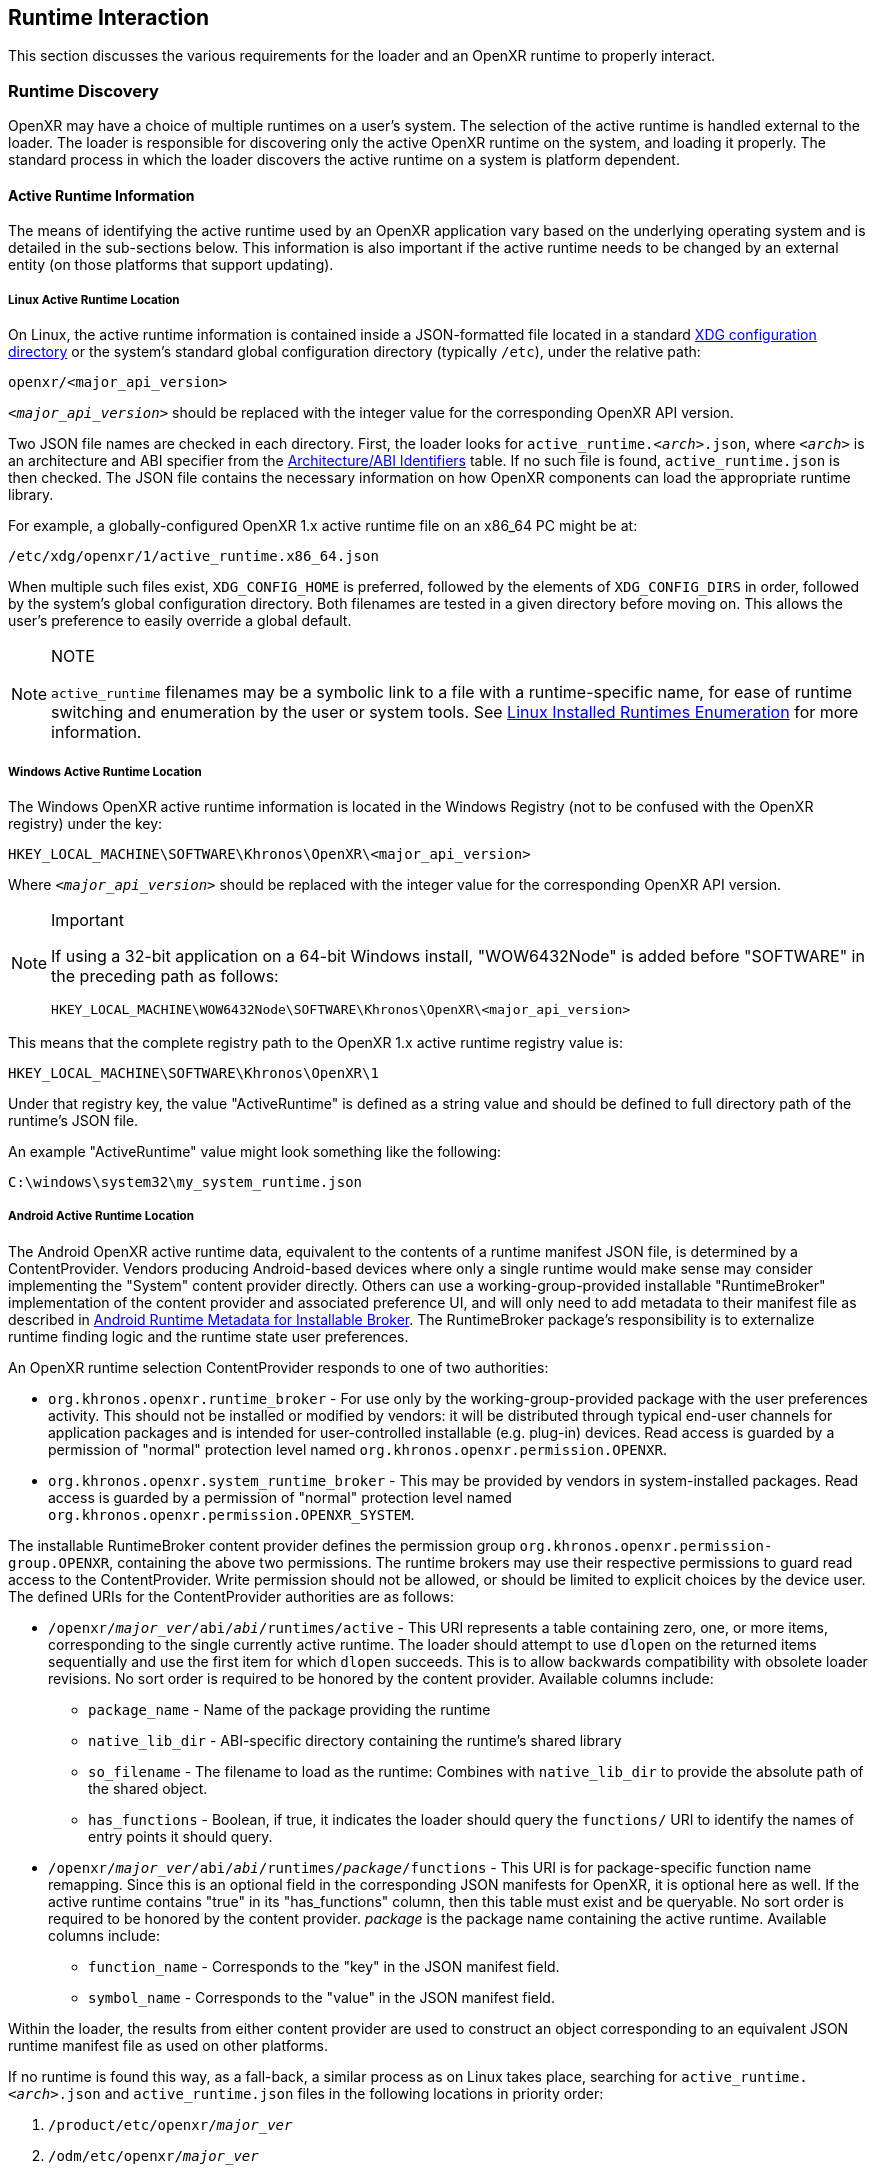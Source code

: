 // Copyright (c) 2017-2024, The Khronos Group Inc.
//
// SPDX-License-Identifier: CC-BY-4.0

:uri-xdg-basedir: https://specifications.freedesktop.org/basedir-spec/basedir-spec-latest.html

[[runtime-interaction]]
== Runtime Interaction

This section discusses the various requirements for the loader and an OpenXR
runtime to properly interact.


[[runtime-discovery]]
=== Runtime Discovery

OpenXR may have a choice of multiple runtimes on a user's system.
The selection of the active runtime is handled external to the loader.
The loader is responsible for discovering only the active OpenXR runtime on
the system, and loading it properly.
The standard process in which the loader discovers the active runtime on a
system is platform dependent.


[[active-runtime-information]]
==== Active Runtime Information

The means of identifying the active runtime used by an OpenXR application
vary based on the underlying operating system and is detailed in the
sub-sections below.
This information is also important if the active runtime needs to be changed
by an external entity (on those platforms that support updating).

[[linux-active-runtime-location]]
===== Linux Active Runtime Location

On Linux, the active runtime information is contained inside a
JSON-formatted file located in a standard {uri-xdg-basedir}[XDG
configuration directory] or the system's standard global configuration
directory (typically `/etc`), under the relative path:

```
openxr/<major_api_version>
```

`__<major_api_version>__` should be replaced with the integer value for the
corresponding OpenXR API version.

Two JSON file names are checked in each directory.
First, the loader looks for `active_runtime.__<arch>__.json`, where
`__<arch>__` is an architecture and ABI specifier from the
<<architecture-identifiers>> table.
If no such file is found, `active_runtime.json` is then checked.
The JSON file contains the necessary information on how OpenXR components
can load the appropriate runtime library.

For example, a globally-configured OpenXR 1.x active runtime file on an
x86_64 PC might be at:

```
/etc/xdg/openxr/1/active_runtime.x86_64.json
```

When multiple such files exist, `XDG_CONFIG_HOME` is preferred, followed by
the elements of `XDG_CONFIG_DIRS` in order, followed by the system's global
configuration directory.
Both filenames are tested in a given directory before moving on.
This allows the user's preference to easily override a global default.

[NOTE]
.NOTE
====
`active_runtime` filenames may be a symbolic link to a file with a
runtime-specific name, for ease of runtime switching and enumeration by the
user or system tools.
See <<linux-installed-runtimes-enumeration>> for more information.
====

[[windows-active-runtime-location]]
===== Windows Active Runtime Location

The Windows OpenXR active runtime information is located in the Windows
Registry (not to be confused with the OpenXR registry) under the key:

```
HKEY_LOCAL_MACHINE\SOFTWARE\Khronos\OpenXR\<major_api_version>
```

Where `__<major_api_version>__` should be replaced with the integer value
for the corresponding OpenXR API version.

[NOTE]
.Important
====
If using a 32-bit application on a 64-bit Windows install, "WOW6432Node" is
added before "SOFTWARE" in the preceding path as follows:

```
HKEY_LOCAL_MACHINE\WOW6432Node\SOFTWARE\Khronos\OpenXR\<major_api_version>
```
====

This means that the complete registry path to the OpenXR 1.x active runtime
registry value is:

```
HKEY_LOCAL_MACHINE\SOFTWARE\Khronos\OpenXR\1
```

Under that registry key, the value "ActiveRuntime" is defined as a string
value and should be defined to full directory path of the runtime's JSON
file.

An example "ActiveRuntime" value might look something like the following:

```
C:\windows\system32\my_system_runtime.json
```

[[android-active-runtime-location]]
===== Android Active Runtime Location

The Android OpenXR active runtime data, equivalent to the contents of a
runtime manifest JSON file, is determined by a ContentProvider.
Vendors producing Android-based devices where only a single runtime would
make sense may consider implementing the "System" content provider directly.
Others can use a working-group-provided installable "RuntimeBroker"
implementation of the content provider and associated preference UI, and
will only need to add metadata to their manifest file as described in
<<android-runtime-metadata>>.
The RuntimeBroker package's responsibility is to externalize runtime finding
logic and the runtime state user preferences.

An OpenXR runtime selection ContentProvider responds to one of two
authorities:

* `org.khronos.openxr.runtime_broker` - For use only by the
  working-group-provided package with the user preferences activity.
  This should not be installed or modified by vendors: it will be
  distributed through typical end-user channels for application packages and
  is intended for user-controlled installable (e.g. plug-in) devices.
  Read access is guarded by a permission of "normal" protection level named
  `org.khronos.openxr.permission.OPENXR`.
* `org.khronos.openxr.system_runtime_broker` - This may be provided by
  vendors in system-installed packages.
  Read access is guarded by a permission of "normal" protection level named
  `org.khronos.openxr.permission.OPENXR_SYSTEM`.

The installable RuntimeBroker content provider defines the permission group
`org.khronos.openxr.permission-group.OPENXR`, containing the above two
permissions.
The runtime brokers may use their respective permissions to guard read
access to the ContentProvider.
Write permission should not be allowed, or should be limited to explicit
choices by the device user.
The defined URIs for the ContentProvider authorities are as follows:

* `/openxr/__major_ver__/abi/__abi__/runtimes/active` - This URI represents
  a table containing zero, one, or more items, corresponding to the single
  currently active runtime.
  The loader should attempt to use `dlopen` on the returned items
  sequentially and use the first item for which `dlopen` succeeds.
  This is to allow backwards compatibility with obsolete loader revisions.
  No sort order is required to be honored by the content provider.
  Available columns include:
** `package_name` - Name of the package providing the runtime
** `native_lib_dir` - ABI-specific directory containing the runtime's shared
   library
** `so_filename` - The filename to load as the runtime: Combines with
   `native_lib_dir` to provide the absolute path of the shared object.
** `has_functions` - Boolean, if true, it indicates the loader should query
   the `functions/` URI to identify the names of entry points it should
   query.
* `/openxr/__major_ver__/abi/__abi__/runtimes/__package__/functions` - This
  URI is for package-specific function name remapping.
  Since this is an optional field in the corresponding JSON manifests for
  OpenXR, it is optional here as well.
  If the active runtime contains "true" in its "has_functions" column, then
  this table must exist and be queryable.
  No sort order is required to be honored by the content provider.
  __package__ is the package name containing the active runtime.
  Available columns include:
** `function_name` - Corresponds to the "key" in the JSON manifest field.
** `symbol_name` - Corresponds to the "value" in the JSON manifest field.

Within the loader, the results from either content provider are used to
construct an object corresponding to an equivalent JSON runtime manifest
file as used on other platforms.

If no runtime is found this way, as a fall-back, a similar process as on
Linux takes place, searching for `active_runtime.__<arch>__.json` and
`active_runtime.json` files in the following locations in priority order:

1. `/product/etc/openxr/__major_ver__`
2. `/odm/etc/openxr/__major_ver__`
3. `/oem/etc/openxr/__major_ver__`
4. `/vendor/etc/openxr/__major_ver__`
5. `/system/etc/openxr/__major_ver__`

`__<major_api_version>__` should be replaced with the integer value for the
corresponding OpenXR API version, and `__<arch>__` is an architecture and
ABI specifier from the <<architecture-identifiers>> table.
Both filenames are checked in each directory before moving on to the next.

[[android-ipc]]
====== Android IPC and Runtime Access
As Android is a permission-limited environment, additional constraints are
placed on runtimes and applications.
In modern versions of Android, applications cannot query arbitrary packages
for arbitrary services that are not pre-declared in the manifest.
To avoid needing to update application manifests for each OpenXR runtime's
requirements, the intent service name
`org.khronos.openxr.OpenXRRuntimeService` (same as used by installable
runtime discovery) is reserved for use by OpenXR runtimes and their
components.
Similarly, the intent service name
`org.khronos.openxr.OpenXRApiLayerService` is reserved for use by OpenXR API
layers and their components.
To target an API level higher than 29, applications must: include provisions
in their manifest to allow them to query for services with these intent
names.
In turn, runtimes and their components that need to locate their originating
package should: query first for packages providing a service for the
relevant intent, then traverse the list of resolutions to find their own
package.
There is no set API provided by an intent service of this name: it exists
solely as a marker of an OpenXR runtime and as a key for retrieving OpenXR
runtime component packages without needing to perform arbitrary package
queries.
This does pose the risk that an application can view all OpenXR runtimes
installed, rather than only the active one.
However, the number of runtimes per device is likely to be very small, and
this opens the smallest weakness possible to achieve the required
functionality.

[NOTE]
.Note
====
Applications will require the following `<queries>` statements in their
manifest for the loader to locate and load the runtime correctly.
(If building an application using the loader AAR provided by the working
group, beginning with version 1.0.28, these items are included in the AAR
manifest and will be merged into your application manifest automatically.)

[source,xml]
```
<uses-permission android:name="org.khronos.openxr.permission.OPENXR_SYSTEM" />

<queries>
  <provider android:authorities="org.khronos.openxr.runtime_broker;org.khronos.openxr.system_runtime_broker" />
  <intent>
    <action android:name="org.khronos.openxr.OpenXRRuntimeService" />
  </intent>
  <intent>
    <action android:name="org.khronos.openxr.OpenXRApiLayerService" />
  </intent>
</queries>
```

The permission is needed to contact a system broker.
The provider query is to be able to contact system and installable brokers.
The intent query is for runtimes to look up their own package, which is
required when targeting API levels higher than 29.
It is also recommended to include the following, which could be needed for
haptic feedback:

[source,xml]
```
<uses-permission android:name="android.permission.VIBRATE" />
```

Earlier versions of the installable broker also wanted the following
permission, but this is no longer required.
It is harmless to leave it in place, but the broker no longer requires it.

[source,xml]
```
<uses-permission android:name="org.khronos.openxr.permission.OPENXR" />
```
====

[[architecture-identifiers]]
===== Architecture/ABI Identifiers

On platforms such as <<linux-active-runtime-location,Linux>> and
<<android-active-runtime-location,Android>> where the active runtime
manifest may be found by filename, the following table of known
architectures and ABIs is used.

:url-android-ndk-abis: https://developer.android.com/ndk/guides/abis
:url-debian-ports: https://www.debian.org/ports/

[cols="1,1,1,4"]
|===
|Architecture/ABI Identifier |{url-android-ndk-abis}[Android NDK ABI] Name | {url-debian-ports}[Debian Port] Name |Description

|`x32`
  |
  | `x32`
  | 64-bit x86 instructions, using an ILP32 model (32-bit pointers)

|`x86_64`
  | `x86_64`
  | `x86_64`
  | 64-bit x86

|`i686`
  | `x86`
  | `i386`
  | 32-bit x86

|`aarch64`
  | `arm64-v8a`
  | `aarch64`
  | 64-bit ARM architecture, little endian

|`armv7a-vfp`
  | `armeabi-v7a` (See <<android-arm32-note,note>>.)
  | `armhf`
  | 32-bit ARMv7-A architecture, little endian, with hardware floating point and VFP PCS ABI

|`armv5te`
  |
  | `armel` (See <<armhf-rpios-note,note>>.)
  | 32-bit ARMv5TE architecture or compatible, little endian

|`mips64`
  |
  | `mips64el`
  | 64-bit MIPS architecture, little endian

|`mips`
  |
  | `mipsel`
  | 32-bit MIPS architecture, little endian

|`ppc64`
  |
  | `ppc64`
  | 64-bit PowerPC architecture, big endian

|`ppc64el`
  |
  | `ppc64el`
  | 64-bit POWER8/POWER9 architecture, little endian (OpenPOWER ELF ABI v2)

|`s390x`
  |
  | `s390x`
  | 64-bit S390/z-Series architecture, big endian

|`hppa`
  |
  | `hppa`
  | 32-bit HP PA-RISC architecture, big endian

|`alpha`
  |
  | `alpha`
  | 64-bit Alpha architecture

|`ia64`
  |
  | `ia64`
  | 64-bit IA-64 architecture

|`m68k`
  |
  | `m68k`
  | 32-bit Motorola 68000-based architecture, big endian

|`riscv64`
  |
  | `riscv64`
  | 64-bit RISC-V architecture, little endian

|`sparc64`
  |
  | `sparc64`
  | 64-bit SPARC architecture

|`loongarch64`
  |
  | `loong64`
  | 64-bit LoongArch architecture, little endian (LP64D ABI)

|===

[[android-arm32-note]]
Note: The preceding table defines `armv7a-vfp` as the architecture/ABI
identifier for 32-bit ARM in Android.
While the Android ABI called `armeabi-v7a` does not use VFP PCS as the
__system__ ABI, a definition in `openxr_platform_defines.h` enables the VFP
PCS calling convention for all OpenXR API calls and function pointers.

[[armhf-rpios-note]]
Note: Raspberry Pi OS differs in its architecture definitions from upstream
Debian by redefining `armhf` as ARMv6, rather than ARMv7.
Therefore, on that operating system, `armhf` maps to ID `armv5te`.

[[runtime-enumeration]]
==== Runtime Enumeration

When multiple runtimes are installed on a system, the OpenXR loader will
find the currently active runtime using the mechanism described before.

At that point, the loader will act as if this runtime is currently the only
installed one.

To be able to allow additional tooling to discover other runtimes that are
installed, but currently are not the active runtime on the system, each
runtime should register the path to their manifest in a platform-dependant
way in a list of "available runtimes".

Runtime manifest files may optionally contain a `"name"` field.
Tools that allow users to configure what runtime is currently active should
display this user-friendly name if present when referring to the runtime in
question.

===== Windows Installed Runtimes Enumeration

On Windows, the available runtimes' information is located in the Windows
Registry.

It can be found under the key:

```
HKEY_LOCAL_MACHINE\SOFTWARE\Khronos\OpenXR\<major_api_version>\AvailableRuntimes
```

Each installed runtime should add a `DWORD` value under that key.
The `DWORD`'s name is the full path to the runtime's manifest

Similarly to how Implicit API layers can control their activation state in
the registry, as described in <<windows-manifest-registry-usage>>:

* A value of `0` indicates that the runtime can be discovered by tools that
  want to enumerate all installed runtimes.

* A non-zero value may be used if the runtime wants to disable itself from
  enumeration (for example, if hardware configuration, or first time setup
  hasn't been run by the user yet).

For instance, the OpenXR 1.x runtime used as an example in section
<<windows-active-runtime-location>> would add a `DWORD` value in:

```
HKEY_LOCAL_MACHINE\SOFTWARE\Khronos\OpenXR\1\AvailableRuntimes
```

With the name:

```
C:\Windows\system32\my_system_runtime.json
```

And set it to `0`.

All considerations for 32 bit platforms mentioned in section
<<windows-active-runtime-location>> still apply.

Tools that want to change the currently `ActiveRuntime` should not modify
the list of `AvailableRuntimes`, but rather copy the path to the correct
location.

[[linux-installed-runtimes-enumeration]]
===== Linux Installed Runtimes Enumeration

As previously defined, the OpenXR configuration on Linux is either stored in
a standard XDG configuration directory, or the system-wide configuration
directory.

Aside from the currently active runtime, installed runtimes that make
themselves available for enumeration should install their runtime manifest
into one of these directories, using any name suitable.

Rules about precedence in different directories for runtime enumeration
follow the same rules as in section <<linux-active-runtime-location>> for
selecting the folder containing the active runtime manifest.

Tools that want to change the current active runtime should only update the
`active_runtime.__<arch>__.json` and/or `active_runtime.json` symlink to the
active runtime, and not move, copy, or delete any other files.

[[runtime-manifest-file-format]]
==== Runtime Manifest File Format

As mentioned before, the OpenXR loader on Windows and Linux uses manifest
files to discover the active runtime.
The loader only loads the actual runtime library when necessary.
Because of this, the manifest files contain important information about the
runtime.
The JSON file itself does not have any requirements for naming, beyond the
requirement of using the ".json" extension.

Here is an example runtime JSON manifest file:

[example]
.Runtime Manifest
====
[source,json]
----
{
   "file_format_version": "1.0.0",
   "runtime": {
      "name": "openxr_sample_runtime",
      "library_path": "./dbuild/src/impl/libopenxr_sample_impl.so"
   }
}
----
====

.Runtime Manifest File Fields

[options="header",cols="20%,10%,70%"]
|====
| Field Name    | Required | Field Value
| "file_format_version"
    | Yes
        | The JSON format major.minor.patch version number of this file.
        Currently supported version is 1.0.0.
| "runtime"
    | Yes
        | The identifier used to group all runtime information together.
| "library_path"
    | Yes
        | The "library_path" specifies either a filename, a relative pathname,
        or a full pathname to the runtime's shared library file.  If
        "library_path" specifies a relative pathname, it is relative to the
        path of the JSON manifest file (e.g. for cases when an application
        provides a runtime that is in the same folder hierarchy as the rest of
        the application files).  If "library_path" specifies a filename, the
        library must live in the system's shared object search path. There
        are no rules about the name of the runtime shared library files other
        than it should end with the appropriate suffix (".DLL" on Windows,
        and ".so" on Linux).
| "functions"
    | No
        | This section can be used to identify a different function name for
        the loader to use in place of standard runtime interface functions. The
        "functions" node is required if the runtime is using an alternative name
        for `xrNegotiateLoaderRuntimeInterface`.
| "name"
    | No
        | An optional user-facing name that can be used by tooling to refer to
        this specific runtime.
|====


Vendors may add non-standard fields to their runtime manifest files.
These vendor specific fields must be prefixed with their vendor id (e.g:
`VENDOR_name_of_field`).

[NOTE]
.Note
====
If the same runtime shared library supports multiple, incompatible versions
of OpenXR API, it must have separate JSON files for each API major version
(all of which may point to the same shared library).
====


[[runtime-manifest-file-version-history]]
===== Runtime Manifest File Version History

The current highest supported runtime manifest file format supported is
1.0.0.
Information about each version is detailed in the following sub-sections:

_Runtime Manifest File Version 1.0.0_

The initial version of the runtime manifest file specified the basic format
and fields of a runtime JSON file.
The fields of the 1.0.0 file format include:

* "file_format_version"
* "runtime"
* "library_path"
* "name"
** This is an optional field, added before the OpenXR 1.0.18 release.
   As it is not used by the loader nor does it introduce incompatibility, it
   was added to the format described here without incrementing the manifest
   file format version number.

[[android-runtime-metadata]]
===== Android Runtime Metadata for Installable Broker

The working-group-provided installable RuntimeBroker provides a
ContentProvider matching the specification of
<<android-active-runtime-location>>.
The returned data is determined by a combination of user settings and
package metadata, rather than a JSON manifest file.
To be identified by the RuntimeBroker as an OpenXR runtime, a package must:

* Specify the `<application>` attribute `android:extractNativeLibs="true"`,
  to allow the runtime .so to be loaded dynamically from another package.
* Provide an exported Service (no specific methods are required)
** With an intent-filter for the action name
   `org.khronos.openxr.OpenXRRuntimeService`
** Exposing a meta-data value named
   `org.khronos.openxr.OpenXRRuntime.SoFilename` with the filename of the
   runtime .so file
** Exposing a meta-data value named
   `org.khronos.openxr.OpenXRRuntime.MajorVersion` with the major version
   number of the OpenXR runtime standard supported.
** Optionally exposing meta-data values named
   `org.khronos.openxr.OpenXRRuntime.Functions.__function_name__` with value
   of the symbol name, if any functions to be loaded do not have symbol
   names matching the specification's function name.

For example, the following markup could be added within the `<application>`
tag to expose a runtime with no function name remapping:

[source,xml]
```
<service
    android:name=".MyOpenXRService"
    android:label="@string/service_name"
    android:exported="true">
    <meta-data
        android:name="org.khronos.openxr.OpenXRRuntime.SoFilename"
        android:value="libopenxr_sample.so" />
    <meta-data
        android:name="org.khronos.openxr.OpenXRRuntime.MajorVersion"
        android:value="1" />

    <intent-filter>
        <action android:name="org.khronos.openxr.OpenXRRuntimeService" />
    </intent-filter>
</service>
```

To find a runtime, the RuntimeBroker first retrieves all services that
advertise the `org.khronos.openxr.OpenXRRuntimeService` intent with the
correct `org.khronos.openxr.OpenXRRuntime.MajorVersion` value.
If exactly one runtime is found (and it is not disabled by user preference
in the broker), it is considered the active OpenXR runtime.
If more than one is found, user preferences are used to identify the
"active" runtime.

The path containing the dynamic library is computed from
`ApplicationInfo.nativeLibraryDir` and the specified ABI, and the filename
is returned using the filename found in the OpenXR metadata value.
The "hasFunctions" column is dynamically generated based on the presence of
any function metadata entries.

Note that system-provided runtimes exposed using the "System" content
provider do not need to expose this same metadata, as the implementation of
the system content provider can be used to store and report this
information.


[[loader-distribution]]
==== Loader Distribution

Any application using the OpenXR API is responsible with making sure it can
properly execute on a user's system.
Some OpenXR environments may not use an OpenXR loader but instead provide
libraries which directly link with their runtime.
Other runtime or platform vendors may choose to provide a separate OpenXR
loader for debug or developmental reasons.
Whatever the scenario, if an application uses an OpenXR loader, then that
application is responsible for packaging the OpenXR loader in a location
that will not interfere with other applications.
If an engine or platform provides an OpenXR loader for applications, it
must: provide documentation on how to properly package the necessary files.


[[overriding-the-default-runtime-usage]]
==== Overriding the Default Runtime Usage

There may be times that a developer wishes to ignore the standard runtime
discovery process and force the loader to use a specific runtime.
This could be for many reasons including:

 * Forcing on a Beta runtime
 * Replacing a problematic runtime in favor of another

In order to support this, the loader can be forced to look at specific
runtime with the `XR_RUNTIME_JSON` environment variable.
In order to use the setting, simply set it to the full global path location
of the desired runtime manifest file.

[NOTE]
.Important
====
If the "XR_RUNTIME_JSON" variable is defined, then the loader will not look
in the standard location for the active runtime.
Instead, the loader will only utilize the filename defined in the
environment variable.
====

[example]
.Setting XR_RUNTIME_JSON Override
====
*Windows*

----
set XR_RUNTIME_JSON=\windows\system32\steam_runtime.json
----

*Linux*

----
export XR_RUNTIME_JSON=/home/user/.config/openxr/1/steamxr.json
----
====


[[loader-runtime-interface-negotiation]]
=== Loader/Runtime Interface Negotiation

The OpenXR symbols exported by a runtime must not clash with the loader's
exported OpenXR symbols.
Because of this, all runtimes must export only the following command with
beginning with the `xr` prefix.
This command is not a part of the OpenXR API itself, only a private
interface between the loader and runtimes for version 1 and higher
interfaces.
In order to negotiate the loader/runtime interface version, the runtime must
implement the fname:xrNegotiateLoaderRuntimeInterface` function (or a
renamed version of this function identified in the manifest file).
fname:xrNegotiateLoaderRuntimeInterface` is defined in `openxr.h`.

fname:xrNegotiateLoaderRuntimeInterface` function should be directly
exported by a runtime so that using "GetProcAddress" on Windows or "dlsym"
on Linux, should return a valid function pointer to it (see
<<runtime-exporting-of-commands, Runtime Exporting of Commands>> for more
information).

[NOTE]
.Important
====
Remember, during the call to fname:xrNegotiateLoaderRuntimeInterface, the
runtime must: grab control of the active runtime manifest file.
Functions that should be used to grab control of the manifest file are
defined in the common code as described in the
<<active-runtime-file-management, Active Runtime File Management>> section
of this document.
The runtime must: also determine when to release control of this file.
This may be due to the last instance an application created is destroyed,
the application is exiting, or some period of inactivity occurs.
====


[[runtime-exporting-of-commands]]
==== Runtime Exporting of Commands

The fname:xrNegotiateLoaderRuntimeInterface should be directly exported by a
runtime so that using "GetProcAddress" on Windows or "dlsym" on Linux,
should return a valid function pointer to it.
However, *all other OpenXR entry points* must: either:

 * NOT be exported directly from the runtime library
 * or NOT use the official OpenXR command names if they are exported

This requirement is especially for runtime libraries that include other
functionality (such as OpenGL) and thus could be loaded by the application
prior to when the OpenXR loader library is loaded by the application.

Beware of interposing by dynamic OS library loaders if the official OpenXR
names are used.
On Linux, if official names are used, the runtime library must be linked
with `-Bsymbolic`.


[[runtime-interface-versions]]
==== Runtime Interface Versions

The current Runtime Interface is at version 1.
The following sections detail the differences between the various versions.


[[runtime-interface-version-1]]
===== Runtime Interface Version 1

* Defined manifest file version 1.0.0.
* Introduced the concept of negotiation.
** Requires runtimes to export `xrNegotiateLoaderRuntimeInterface` function.


[[additional-loader-requirements]]
=== Additional Loader Requirements

* The loader must: not call the runtime for `xrEnumerateApiLayerProperties`
* The loader must: not call the runtime for
  `xrEnumerateInstanceExtensionProperties`, if "layerName" is not equal to
  `NULL`.


